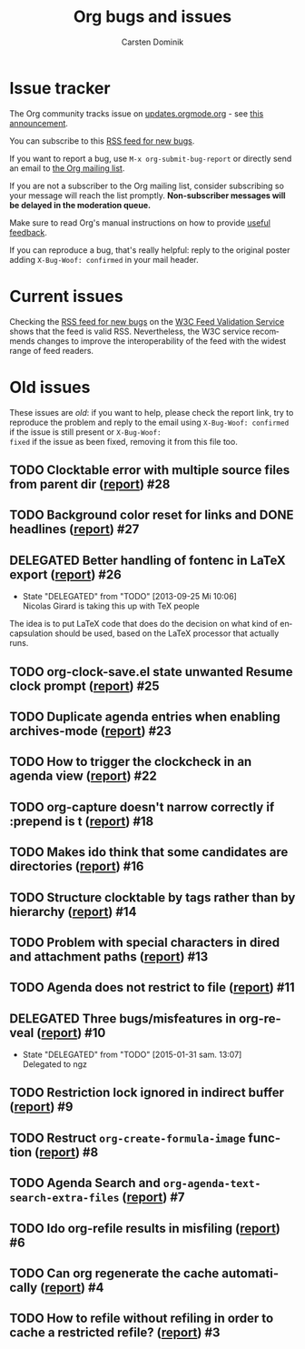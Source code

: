 # -*- org-tags-column: -80; sentence-end-double-space: t; -*-

#+TITLE: Org bugs and issues
#+AUTHOR:     Carsten Dominik
#+OPTIONS:    H:3 num:nil \n:nil ::t |:t ^:{} -:t f:t *:t tex:t
#+OPTIONS:    toc:2 tags:t d:("LOGBOOK")
#+STARTUP:    align fold nodlcheck
#+LANGUAGE:   en
#+CATEGORY:   worg
#+DRAWERS:    PROPERTIES LOGBOOK
#+TODO: TODO STARTED(s@) DELEGATED(d@) | RESOLVED(r@) CANCELED(c@)
#+HTML_LINK_UP:    index.html
#+HTML_LINK_HOME:  https://orgmode.org/worg/

# This file is released by its authors and contributors under the GNU
# Free Documentation license v1.3 or later, code examples are released
# under the GNU General Public License v3 or later.

# (debbugs-gnu '("serious" "important" "normal") '("org-mode"))

* Issue tracker

The Org community tracks issue on [[https://updates.orgmode.org/][updates.orgmode.org]] - see [[https://list.orgmode.org/87y2p64xo7.fsf@gnu.org/][this
announcement]].

You can subscribe to this [[https://updates.orgmode.org/feed/bugs][RSS feed for new bugs]].

If you want to report a bug, use =M-x org-submit-bug-report= or
directly send an email to [[mailto:emacs-orgmode@gnu.org][the Org mailing list]].

If you are not a subscriber to the Org mailing list, consider
subscribing so your message will reach the list
promptly. *Non-subscriber messages will be delayed in the moderation queue.*

Make sure to read Org's manual instructions on how to provide [[https://orgmode.org/org.html#Feedback][useful
feedback]].

If you can reproduce a bug, that's really helpful: reply to the
original poster adding =X-Bug-Woof: confirmed= in your mail header.

* Current issues

Checking the [[https://updates.orgmode.org/feed/bugs][RSS feed for new bugs]] on the [[https://validator.w3.org/feed/check.cgi?url=https%3A%2F%2Fupdates.orgmode.org%2Ffeed%2Fupdates][W3C Feed Validation Service]]
shows that the feed is valid RSS.  Nevertheless, the W3C service
recommends changes to improve the interoperability of the feed with
the widest range of feed readers.

* Old issues

These issues are /old/: if you want to help, please check the report
link, try to reproduce the problem and reply to the email using
=X-Bug-Woof: confirmed= if the issue is still present or =X-Bug-Woof:
fixed= if the issue as been fixed, removing it from this file too.

** TODO Clocktable error with multiple source files from parent dir ([[https://list.orgmode.org/86txhu59fu.fsf@somewhere.org][report]]) :#28:
** TODO Background color reset for links and DONE headlines ([[https://list.orgmode.org/867gl81tml.fsf@somewhere.org][report]])        :#27:
** DELEGATED Better handling of fontenc in LaTeX export ([[https://list.orgmode.org/87ob7z4nzl.fsf@pinto.chemeng.ucl.ac.uk][report]])          :#26:
:LOGBOOK:
- State "DELEGATED"  from "TODO"       [2013-09-25 Mi 10:06] \\
  Nicolas Girard is taking this up with TeX people
:END:

The idea is to put LaTeX code that does do the decision on what kind
of encapsulation should be used, based on the LaTeX processor that
actually runs.

** TODO org-clock-save.el state unwanted Resume clock prompt ([[https://list.orgmode.org/loom.20130817T071624-574@post.gmane.org][report]])     :#25:
** TODO Duplicate agenda entries when enabling archives-mode ([[https://list.orgmode.org/864n9rbpjd.fsf@somewhere.org][report]])     :#23:
** TODO How to trigger the clockcheck in an agenda view ([[https://list.orgmode.org/krode2$96d$1@ger.gmane.org][report]])          :#22:
** TODO org-capture doesn't narrow correctly if :prepend is t ([[https://list.orgmode.org/CAOkDyE-PNYnK2EVGTz+f45kudUYRc37sMNc_s4dFujyn3hj6YQ@mail.gmail.com][report]])    :#18:
** TODO Makes ido think that some candidates are directories ([[https://list.orgmode.org/CAJcAo8tAeb45q9YdkjjDA+3si7ukKcZPymALgZwr0efAFTtFeA@mail.gmail.com][report]])     :#16:
** TODO Structure clocktable by tags rather than by hierarchy ([[https://list.orgmode.org/AANLkTimGqugmEPqNmXcNVnaPGWwNYOaV_Yvp_koqg5Pm@mail.gmail.com][report]])    :#14:
** TODO Problem with special characters in dired and attachment paths ([[https://list.orgmode.org/trinity-9f59bf80-9eb3-489f-a949-544150fc1311-1377099779092@3capp-webde-bs17][report]]) :#13:
** TODO Agenda does not restrict to file ([[https://list.orgmode.org/CAJcAo8s+RP4S0hVn6n5VczU-UJNyyKF_vdbKj8Z+bECF1PcgSA@mail.gmail.com][report]])                         :#11:
** DELEGATED Three bugs/misfeatures in org-reveal ([[https://list.orgmode.org/CAJcAo8uBKSJgr22K=oYZKeBRFvTtjHL42fKHD_PE1W2rCOyMqA@mail.gmail.com][report]])                :#10:
:LOGBOOK:
- State "DELEGATED"  from "TODO"       [2015-01-31 sam. 13:07] \\
  Delegated to ngz
:END:
** TODO Restriction lock ignored in indirect buffer ([[https://list.orgmode.org/CAJcAo8sxRni4BtEeZYJRZUD6XxCgZh3tQ0ZatDJA=XXwAexuKQ@mail.gmail.com/][report]])               :#9:
** TODO Restruct ~org-create-formula-image~ function ([[https://list.orgmode.org/CAJpRBmcqRE=dYJOj7aNARK9y4PQc_748E_ktOgs6pGrTQQL7mw@mail.gmail.com][report]])              :#8:
** TODO Agenda Search and ~org-agenda-text-search-extra-files~ ([[https://list.orgmode.org/51EAAED5.4090500@mkblog.org][report]])      :#7:
** TODO Ido org-refile results in misfiling ([[https://list.orgmode.org/CAJcAo8u2pQcA3GLO8wFE6j0FYcqt+FEyYrOfHYvmUCdoFi6HSg@mail.gmail.com][report]])                       :#6:
** TODO Can org regenerate the cache automatically ([[https://list.orgmode.org/CAJcAo8sVQDjbE5sdn0PTzQ9edgNkCBOpE+joD=vekscB8yhjJQ@mail.gmail.com/][report]])                :#4:
** TODO How to refile without refiling in order to cache a restricted refile? ([[https://list.orgmode.org/CAJcAo8uzE5MkGMOQ+=DV5Oq7vMBypW61MtsYP4Az2_kRvP2wbw@mail.gmail.com][report]]) :#3:
